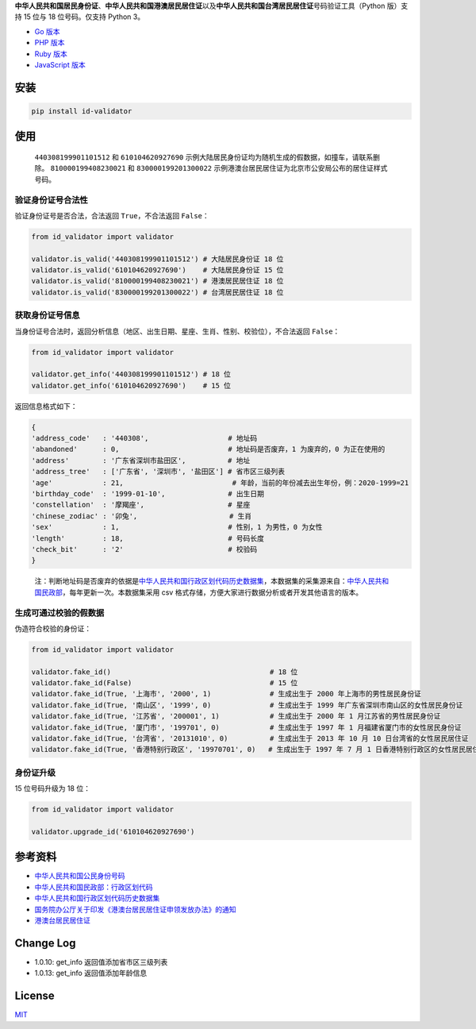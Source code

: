 **中华人民共和国居民身份证**\ 、\ **中华人民共和国港澳居民居住证**\ 以及\ **中华人民共和国台湾居民居住证**\ 号码验证工具（Python
版）支持 15 位与 18 位号码。仅支持 Python 3。

-  `Go 版本 <https://github.com/guanguans/id-validator>`__
-  `PHP 版本 <https://github.com/jxlwqq/id-validator>`__
-  `Ruby 版本 <https://github.com/renyijiu/id_validator>`__
-  `JavaScript 版本 <https://github.com/mc-zone/IDValidator>`__


.. image:: https://github.com/jxlwqq/id-validator.py/actions/workflows/testing.yml/badge.svg
    :target: https://github.com/jxlwqq/id-validator.py/actions/workflows/testing.yml

安装
----

.. code:: bash

   pip install id-validator

使用
----

   ``440308199901101512`` 和 ``610104620927690``
   示例大陆居民身份证均为随机生成的假数据，如撞车，请联系删除。
   ``810000199408230021`` 和 ``830000199201300022``
   示例港澳台居民居住证为北京市公安局公布的居住证样式号码。

验证身份证号合法性
~~~~~~~~~~~~~~~~~~

验证身份证号是否合法，合法返回 ``True``\ ，不合法返回 ``False``\ ：

.. code:: python

   from id_validator import validator

   validator.is_valid('440308199901101512') # 大陆居民身份证 18 位
   validator.is_valid('610104620927690')    # 大陆居民身份证 15 位
   validator.is_valid('810000199408230021') # 港澳居民居住证 18 位
   validator.is_valid('830000199201300022') # 台湾居民居住证 18 位

获取身份证号信息
~~~~~~~~~~~~~~~~

当身份证号合法时，返回分析信息（地区、出生日期、星座、生肖、性别、校验位），不合法返回
``False``\ ：

.. code:: python

   from id_validator import validator

   validator.get_info('440308199901101512') # 18 位
   validator.get_info('610104620927690')    # 15 位

返回信息格式如下：

.. code:: python

   {
   'address_code'   : '440308',                   # 地址码
   'abandoned'      : 0,                          # 地址码是否废弃，1 为废弃的，0 为正在使用的
   'address'        : '广东省深圳市盐田区',          # 地址
   'address_tree'   : ['广东省', '深圳市', '盐田区'] # 省市区三级列表
   'age'            : 21,                          # 年龄，当前的年份减去出生年份，例：2020-1999=21
   'birthday_code'  : '1999-01-10',               # 出生日期
   'constellation'  : '摩羯座',                    # 星座
   'chinese_zodiac' : '卯兔',                      # 生肖
   'sex'            : 1,                          # 性别，1 为男性，0 为女性
   'length'         : 18,                         # 号码长度
   'check_bit'      : '2'                         # 校验码
   }

..

   注：判断地址码是否废弃的依据是\ `中华人民共和国行政区划代码历史数据集 <https://github.com/jxlwqq/address-code-of-china>`__\ ，本数据集的采集源来自：\ `中华人民共和国民政部 <http://www.mca.gov.cn/article/sj/xzqh//1980/>`__\ ，每年更新一次。本数据集采用
   csv 格式存储，方便大家进行数据分析或者开发其他语言的版本。

生成可通过校验的假数据
~~~~~~~~~~~~~~~~~~~~~~

伪造符合校验的身份证：

.. code:: python

   from id_validator import validator

   validator.fake_id()                                      # 18 位
   validator.fake_id(False)                                 # 15 位
   validator.fake_id(True, '上海市', '2000', 1)              # 生成出生于 2000 年上海市的男性居民身份证
   validator.fake_id(True, '南山区', '1999', 0)              # 生成出生于 1999 年广东省深圳市南山区的女性居民身份证
   validator.fake_id(True, '江苏省', '200001', 1)            # 生成出生于 2000 年 1 月江苏省的男性居民身份证
   validator.fake_id(True, '厦门市', '199701', 0)            # 生成出生于 1997 年 1 月福建省厦门市的女性居民身份证
   validator.fake_id(True, '台湾省', '20131010', 0)          # 生成出生于 2013 年 10 月 10 日台湾省的女性居民居住证
   validator.fake_id(True, '香港特别行政区', '19970701', 0)   # 生成出生于 1997 年 7 月 1 日香港特别行政区的女性居民居住证


身份证升级
~~~~~~~~~~~~~~~~~~~~~~

15 位号码升级为 18 位：

.. code:: python

   from id_validator import validator

   validator.upgrade_id('610104620927690')


参考资料
--------

-  `中华人民共和国公民身份号码 <https://zh.wikipedia.org/wiki/中华人民共和国公民身份号码>`__

-  `中华人民共和国民政部：行政区划代码 <http://www.mca.gov.cn/article/sj/xzqh/>`__

-  `中华人民共和国行政区划代码历史数据集 <https://github.com/jxlwqq/address-code-of-china>`__

-  `国务院办公厅关于印发《港澳台居民居住证申领发放办法》的通知 <http://www.gov.cn/zhengce/content/2018-08/19/content_5314865.htm>`__

-  `港澳台居民居住证 <https://zh.wikipedia.org/wiki/港澳台居民居住证>`__


Change Log
----------

-  1.0.10: get_info 返回值添加省市区三级列表
-  1.0.13: get_info 返回值添加年龄信息

License
-------

`MIT <LICENSE>`__
